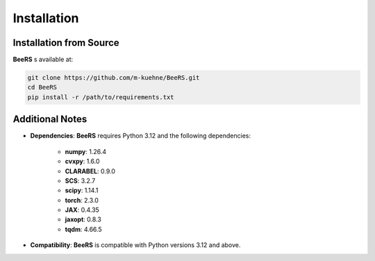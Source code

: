 Installation
============

Installation from Source
------------------------

**BeeRS** s available at:

.. code-block:: bash

   git clone https://github.com/m-kuehne/BeeRS.git
   cd BeeRS
   pip install -r /path/to/requirements.txt

Additional Notes
----------------

- **Dependencies**: **BeeRS** requires Python 3.12 and the following dependencies:

    - **numpy**: 1.26.4
    - **cvxpy**: 1.6.0
    - **CLARABEL**: 0.9.0
    - **SCS**: 3.2.7
    - **scipy**: 1.14.1
    - **torch**: 2.3.0
    - **JAX**: 0.4.35
    - **jaxopt**: 0.8.3
    - **tqdm**: 4.66.5

- **Compatibility**: **BeeRS** is compatible with Python versions 3.12 and above.
